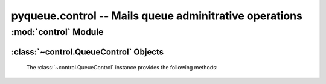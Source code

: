 pyqueue.control -- Mails queue adminitrative operations
=======================================================

:mod:`control` Module
*********************

:class:`~control.QueueControl` Objects
--------------------------------------

    .. autoclass:: control.QueueControl()

    The :class:`~control.QueueControl` instance provides the following methods:

        .. automethod:: control.QueueControl._operate
        .. automethod:: control.QueueControl.delete_messages
        .. automethod:: control.QueueControl.hold_messages
        .. automethod:: control.QueueControl.release_messages
        .. automethod:: control.QueueControl.requeue_messages

.. External links for documentation
.. _postsuper: http://www.postfix.org/postsuper.1.html
